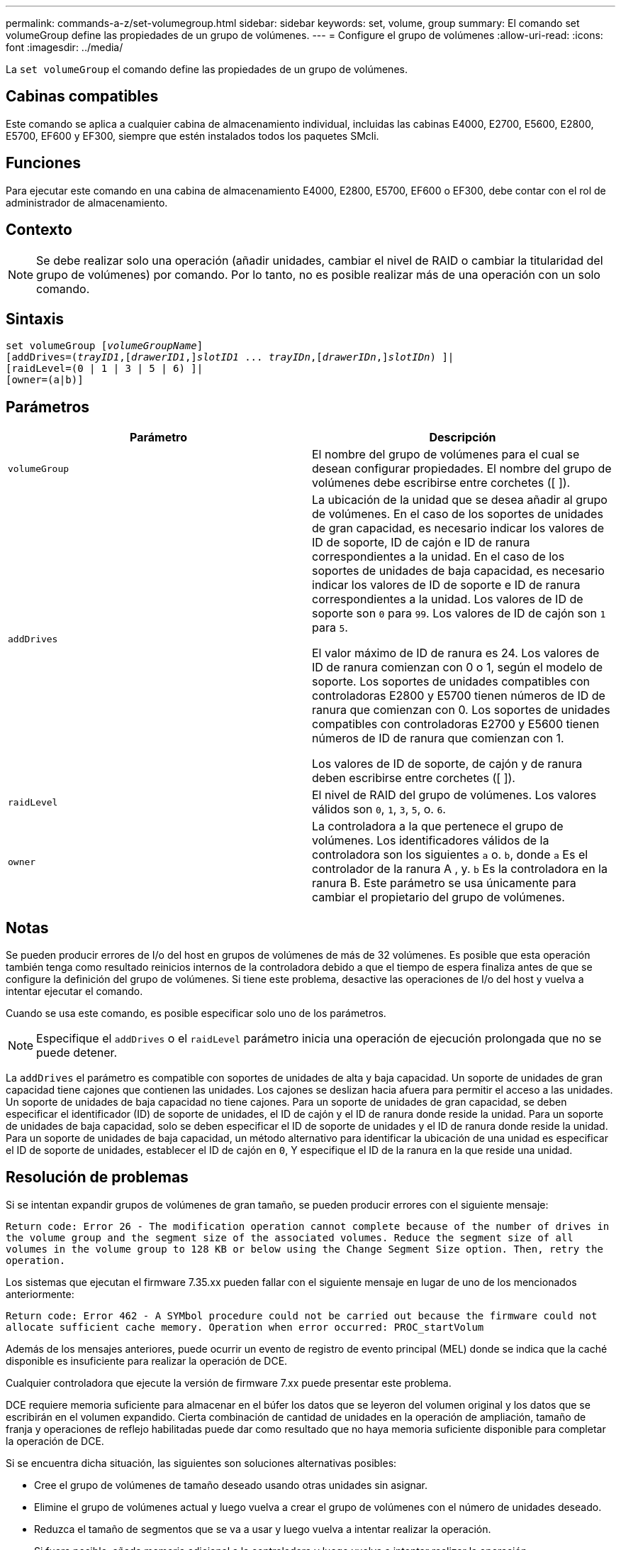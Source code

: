 ---
permalink: commands-a-z/set-volumegroup.html 
sidebar: sidebar 
keywords: set, volume, group 
summary: El comando set volumeGroup define las propiedades de un grupo de volúmenes. 
---
= Configure el grupo de volúmenes
:allow-uri-read: 
:icons: font
:imagesdir: ../media/


[role="lead"]
La `set volumeGroup` el comando define las propiedades de un grupo de volúmenes.



== Cabinas compatibles

Este comando se aplica a cualquier cabina de almacenamiento individual, incluidas las cabinas E4000, E2700, E5600, E2800, E5700, EF600 y EF300, siempre que estén instalados todos los paquetes SMcli.



== Funciones

Para ejecutar este comando en una cabina de almacenamiento E4000, E2800, E5700, EF600 o EF300, debe contar con el rol de administrador de almacenamiento.



== Contexto

[NOTE]
====
Se debe realizar solo una operación (añadir unidades, cambiar el nivel de RAID o cambiar la titularidad del grupo de volúmenes) por comando. Por lo tanto, no es posible realizar más de una operación con un solo comando.

====


== Sintaxis

[source, cli, subs="+macros"]
----
set volumeGroup pass:quotes[[_volumeGroupName_]]
[addDrives=pass:quotes[(_trayID1_],pass:quotes[[_drawerID1_,]]pass:quotes[_slotID1_] ... pass:quotes[_trayIDn_],pass:quotes[[_drawerIDn_,]]pass:quotes[_slotIDn_]) ]|
[raidLevel=(0 | 1 | 3 | 5 | 6) ]|
[owner=(a|b)]
----


== Parámetros

[cols="2*"]
|===
| Parámetro | Descripción 


 a| 
`volumeGroup`
 a| 
El nombre del grupo de volúmenes para el cual se desean configurar propiedades. El nombre del grupo de volúmenes debe escribirse entre corchetes ([ ]).



 a| 
`addDrives`
 a| 
La ubicación de la unidad que se desea añadir al grupo de volúmenes. En el caso de los soportes de unidades de gran capacidad, es necesario indicar los valores de ID de soporte, ID de cajón e ID de ranura correspondientes a la unidad. En el caso de los soportes de unidades de baja capacidad, es necesario indicar los valores de ID de soporte e ID de ranura correspondientes a la unidad. Los valores de ID de soporte son `0` para `99`. Los valores de ID de cajón son `1` para `5`.

El valor máximo de ID de ranura es 24. Los valores de ID de ranura comienzan con 0 o 1, según el modelo de soporte. Los soportes de unidades compatibles con controladoras E2800 y E5700 tienen números de ID de ranura que comienzan con 0. Los soportes de unidades compatibles con controladoras E2700 y E5600 tienen números de ID de ranura que comienzan con 1.

Los valores de ID de soporte, de cajón y de ranura deben escribirse entre corchetes ([ ]).



 a| 
`raidLevel`
 a| 
El nivel de RAID del grupo de volúmenes. Los valores válidos son `0`, `1`, `3`, `5`, o. `6`.



 a| 
`owner`
 a| 
La controladora a la que pertenece el grupo de volúmenes. Los identificadores válidos de la controladora son los siguientes `a` o. `b`, donde `a` Es el controlador de la ranura A , y. `b` Es la controladora en la ranura B. Este parámetro se usa únicamente para cambiar el propietario del grupo de volúmenes.

|===


== Notas

Se pueden producir errores de I/o del host en grupos de volúmenes de más de 32 volúmenes. Es posible que esta operación también tenga como resultado reinicios internos de la controladora debido a que el tiempo de espera finaliza antes de que se configure la definición del grupo de volúmenes. Si tiene este problema, desactive las operaciones de I/o del host y vuelva a intentar ejecutar el comando.

Cuando se usa este comando, es posible especificar solo uno de los parámetros.

[NOTE]
====
Especifique el `addDrives` o el `raidLevel` parámetro inicia una operación de ejecución prolongada que no se puede detener.

====
La `addDrives` el parámetro es compatible con soportes de unidades de alta y baja capacidad. Un soporte de unidades de gran capacidad tiene cajones que contienen las unidades. Los cajones se deslizan hacia afuera para permitir el acceso a las unidades. Un soporte de unidades de baja capacidad no tiene cajones. Para un soporte de unidades de gran capacidad, se deben especificar el identificador (ID) de soporte de unidades, el ID de cajón y el ID de ranura donde reside la unidad. Para un soporte de unidades de baja capacidad, solo se deben especificar el ID de soporte de unidades y el ID de ranura donde reside la unidad. Para un soporte de unidades de baja capacidad, un método alternativo para identificar la ubicación de una unidad es especificar el ID de soporte de unidades, establecer el ID de cajón en `0`, Y especifique el ID de la ranura en la que reside una unidad.



== Resolución de problemas

Si se intentan expandir grupos de volúmenes de gran tamaño, se pueden producir errores con el siguiente mensaje:

`Return code: Error 26 - The modification operation cannot complete because of the number of drives in the volume group and the segment size of the associated volumes. Reduce the segment size of all volumes in the volume group to 128 KB or below using the Change Segment Size option. Then, retry the operation.`

Los sistemas que ejecutan el firmware 7.35.xx pueden fallar con el siguiente mensaje en lugar de uno de los mencionados anteriormente:

`Return code: Error 462 - A SYMbol procedure could not be carried out because the firmware could not allocate sufficient cache memory. Operation when error occurred: PROC_startVolum`

Además de los mensajes anteriores, puede ocurrir un evento de registro de evento principal (MEL) donde se indica que la caché disponible es insuficiente para realizar la operación de DCE.

Cualquier controladora que ejecute la versión de firmware 7.xx puede presentar este problema.

DCE requiere memoria suficiente para almacenar en el búfer los datos que se leyeron del volumen original y los datos que se escribirán en el volumen expandido. Cierta combinación de cantidad de unidades en la operación de ampliación, tamaño de franja y operaciones de reflejo habilitadas puede dar como resultado que no haya memoria suficiente disponible para completar la operación de DCE.

Si se encuentra dicha situación, las siguientes son soluciones alternativas posibles:

* Cree el grupo de volúmenes de tamaño deseado usando otras unidades sin asignar.
* Elimine el grupo de volúmenes actual y luego vuelva a crear el grupo de volúmenes con el número de unidades deseado.
* Reduzca el tamaño de segmentos que se va a usar y luego vuelva a intentar realizar la operación.
* Si fuera posible, añada memoria adicional a la controladora y luego vuelva a intentar realizar la operación.




== Nivel de firmware mínimo

7.10 añade la funcionalidad de RAID 6.

7.30 elimina la `availability` parámetro.

7.60 añade el `drawerID` entrada del usuario.
